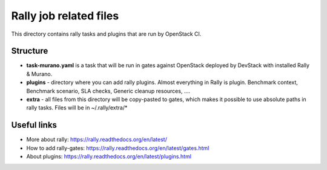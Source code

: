 Rally job related files
=======================

This directory contains rally tasks and plugins that are run by OpenStack CI.

Structure
---------

* **task-murano.yaml** is a task that will be run in gates against OpenStack deployed
  by DevStack with installed Rally & Murano.

* **plugins** - directory where you can add rally plugins. Almost everything in
  Rally is plugin. Benchmark context, Benchmark scenario, SLA checks, Generic
  cleanup resources, ....

* **extra** - all files from this directory will be copy-pasted to gates, which
  makes it possible to use absolute paths in rally tasks.
  Files will be in ~/.rally/extra/*


Useful links
------------

* More about rally: https://rally.readthedocs.org/en/latest/

* How to add rally-gates: https://rally.readthedocs.org/en/latest/gates.html

* About plugins:  https://rally.readthedocs.org/en/latest/plugins.html
